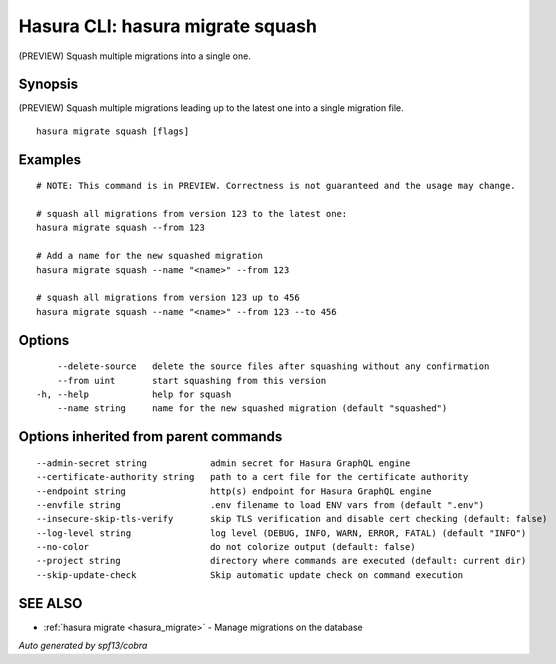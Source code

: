 .. meta::
   :description: Use hasura migrate squash to squash multiple migrations into one migration with the Hasura CLI
   :keywords: hasura, docs, CLI, hasura migrate squash

.. _hasura_migrate_squash:

Hasura CLI: hasura migrate squash
---------------------------------

(PREVIEW) Squash multiple migrations into a single one.

Synopsis
~~~~~~~~


(PREVIEW) Squash multiple migrations leading up to the latest one into a single migration file.

::

  hasura migrate squash [flags]

Examples
~~~~~~~~

::

    # NOTE: This command is in PREVIEW. Correctness is not guaranteed and the usage may change.

    # squash all migrations from version 123 to the latest one:
    hasura migrate squash --from 123

    # Add a name for the new squashed migration
    hasura migrate squash --name "<name>" --from 123
    
    # squash all migrations from version 123 up to 456
    hasura migrate squash --name "<name>" --from 123 --to 456

Options
~~~~~~~

::

      --delete-source   delete the source files after squashing without any confirmation
      --from uint       start squashing from this version
  -h, --help            help for squash
      --name string     name for the new squashed migration (default "squashed")

Options inherited from parent commands
~~~~~~~~~~~~~~~~~~~~~~~~~~~~~~~~~~~~~~

::

      --admin-secret string            admin secret for Hasura GraphQL engine
      --certificate-authority string   path to a cert file for the certificate authority
      --endpoint string                http(s) endpoint for Hasura GraphQL engine
      --envfile string                 .env filename to load ENV vars from (default ".env")
      --insecure-skip-tls-verify       skip TLS verification and disable cert checking (default: false)
      --log-level string               log level (DEBUG, INFO, WARN, ERROR, FATAL) (default "INFO")
      --no-color                       do not colorize output (default: false)
      --project string                 directory where commands are executed (default: current dir)
      --skip-update-check              Skip automatic update check on command execution

SEE ALSO
~~~~~~~~

* :ref:`hasura migrate <hasura_migrate>` 	 - Manage migrations on the database

*Auto generated by spf13/cobra*
